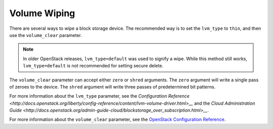 =============
Volume Wiping
=============

There are several ways to wipe a block storage device. The recommended way is
to set the ``lvm_type`` to ``thin``, and then use the ``volume_clear``
parameter.

.. note::

   In older OpenStack releases, ``lvm_type=default`` was used to signify a
   wipe. While this method still works, ``lvm_type=default`` is not
   recommended for setting secure delete.

The ``volume_clear`` parameter can accept either ``zero`` or ``shred``
arguments. The ``zero`` argument will write a single pass of zeroes to the
device. The ``shred`` argument will write three passes of predetermined bit
patterns.

For more information about the ``lvm_type`` parameter, see the `Configuration
Reference
<http://docs.openstack.org/liberty/config-reference/content/lvm-volume-driver.html>__`
and the `Cloud Administration Guide
<http://docs.openstack.org/admin-guide-cloud/blockstorage_over_subscription.html>__`.

For more information about the ``volume_clear`` parameter, see the `OpenStack
Configuration Reference
<http://docs.openstack.org/liberty/config-reference/content/section_cinder.conf.html>`__.
